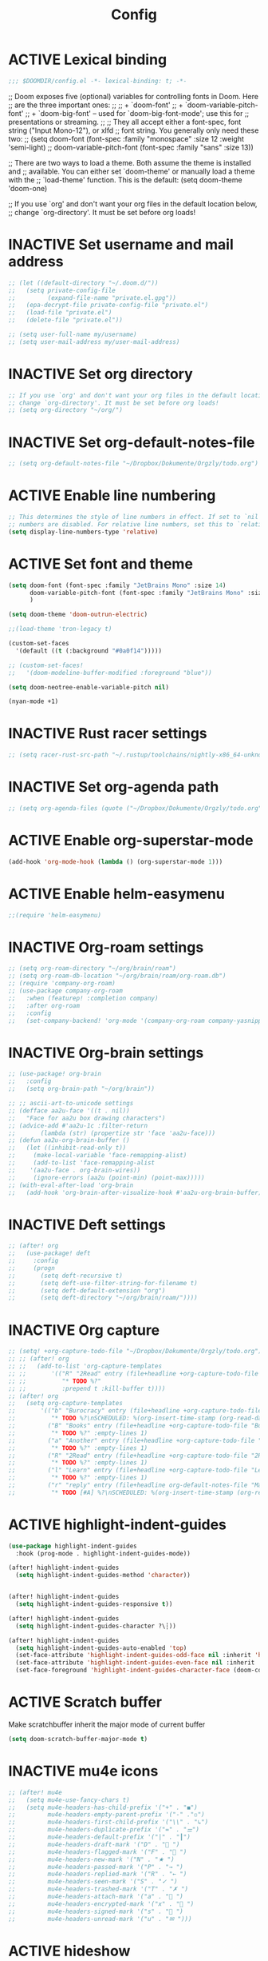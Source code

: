 #+TITLE: Config
#+TODO: ACTIVE | INACTIVE
* ACTIVE Lexical binding
#+begin_src emacs-lisp
;;; $DOOMDIR/config.el -*- lexical-binding: t; -*-
#+end_src

;; Doom exposes five (optional) variables for controlling fonts in Doom. Here
;; are the three important ones:
;;
;; + `doom-font'
;; + `doom-variable-pitch-font'
;; + `doom-big-font' -- used for `doom-big-font-mode'; use this for
;;   presentations or streaming.
;;
;; They all accept either a font-spec, font string ("Input Mono-12"), or xlfd
;; font string. You generally only need these two:
;; (setq doom-font (font-spec :family "monospace" :size 12 :weight 'semi-light)
;;       doom-variable-pitch-font (font-spec :family "sans" :size 13))

;; There are two ways to load a theme. Both assume the theme is installed and
;; available. You can either set `doom-theme' or manually load a theme with the
;; `load-theme' function. This is the default:
(setq doom-theme 'doom-one)

;; If you use `org' and don't want your org files in the default location below,
;; change `org-directory'. It must be set before org loads!
* INACTIVE Set username and mail address
#+begin_src emacs-lisp
;; (let ((default-directory "~/.doom.d/"))
;;   (setq private-config-file
;;         (expand-file-name "private.el.gpg"))
;;   (epa-decrypt-file private-config-file "private.el")
;;   (load-file "private.el")
;;   (delete-file "private.el"))

;; (setq user-full-name my/username)
;; (setq user-mail-address my/user-mail-address)
#+end_src

* INACTIVE Set org directory

#+begin_src emacs-lisp
;; If you use `org' and don't want your org files in the default location below,
;; change `org-directory'. It must be set before org loads!
;; (setq org-directory "~/org/")
#+end_src
* INACTIVE Set org-default-notes-file
#+begin_src emacs-lisp
;; (setq org-default-notes-file "~/Dropbox/Dokumente/Orgzly/todo.org")
#+end_src
* ACTIVE Enable line numbering

#+begin_src emacs-lisp
;; This determines the style of line numbers in effect. If set to `nil', line
;; numbers are disabled. For relative line numbers, set this to `relative'.
(setq display-line-numbers-type 'relative)
#+end_src

* ACTIVE Set font and theme

#+begin_src emacs-lisp
(setq doom-font (font-spec :family "JetBrains Mono" :size 14)
      doom-variable-pitch-font (font-spec :family "JetBrains Mono" :size 14)
      )

(setq doom-theme 'doom-outrun-electric)

;;(load-theme 'tron-legacy t)

(custom-set-faces
  '(default ((t (:background "#0a0f14")))))

;; (custom-set-faces!
;;   '(doom-modeline-buffer-modified :foreground "blue"))

(setq doom-neotree-enable-variable-pitch nil)

(nyan-mode +1)
#+end_src

* INACTIVE Rust racer settings

#+begin_src emacs-lisp
;; (setq racer-rust-src-path "~/.rustup/toolchains/nightly-x86_64-unknown-linux-gnu/lib/rustlib/src")
#+end_src

* INACTIVE Set org-agenda path

#+begin_src emacs-lisp
;; (setq org-agenda-files (quote ("~/Dropbox/Dokumente/Orgzly/todo.org")))
#+end_src

* ACTIVE Enable org-superstar-mode
#+BEGIN_SRC emacs-lisp
(add-hook 'org-mode-hook (lambda () (org-superstar-mode 1)))
#+END_SRC

* ACTIVE Enable helm-easymenu
#+BEGIN_SRC emacs-lisp
;;(require 'helm-easymenu)
#+END_SRC

* INACTIVE Org-roam settings

#+begin_src emacs-lisp
;; (setq org-roam-directory "~/org/brain/roam")
;; (setq org-roam-db-location "~/org/brain/roam/org-roam.db")
;; (require 'company-org-roam)
;; (use-package company-org-roam
;;   :when (featurep! :completion company)
;;   :after org-roam
;;   :config
;;   (set-company-backend! 'org-mode '(company-org-roam company-yasnippet company-dabbrev)))
#+end_src

* INACTIVE Org-brain settings
#+begin_src emacs-lisp
;; (use-package! org-brain
;;   :config
;;   (setq org-brain-path "~/org/brain"))

;; ;; ascii-art-to-unicode settings
;; (defface aa2u-face '((t . nil))
;;   "Face for aa2u box drawing characters")
;; (advice-add #'aa2u-1c :filter-return
;;       (lambda (str) (propertize str 'face 'aa2u-face)))
;; (defun aa2u-org-brain-buffer ()
;;   (let ((inhibit-read-only t))
;;     (make-local-variable 'face-remapping-alist)
;;     (add-to-list 'face-remapping-alist
;;    '(aa2u-face . org-brain-wires))
;;     (ignore-errors (aa2u (point-min) (point-max)))))
;; (with-eval-after-load 'org-brain
;;   (add-hook 'org-brain-after-visualize-hook #'aa2u-org-brain-buffer))

#+end_src

* INACTIVE Deft settings
#+begin_src emacs-lisp
;; (after! org
;;   (use-package! deft
;;     :config
;;     (progn
;;       (setq deft-recursive t)
;;       (setq deft-use-filter-string-for-filename t)
;;       (setq deft-default-extension "org")
;;       (setq deft-directory "~/org/brain/roam/"))))
#+end_src

* INACTIVE Org capture
#+begin_src emacs-lisp
;; (setq! +org-capture-todo-file "~/Dropbox/Dokumente/Orgzly/todo.org")
;; ;; (after! org
;; ;;   (add-to-list 'org-capture-templates
;; ;;       '(("R" "2Read" entry (file+headline +org-capture-todo-file "2Read")
;; ;;          "* TODO %?"
;; ;;          :prepend t :kill-buffer t))))
;; (after! org
;;   (setq org-capture-templates
;;       '(("b" "Burocracy" entry (file+headline +org-capture-todo-file "Burocracy")
;;          "* TODO %?\nSCHEDULED: %(org-insert-time-stamp (org-read-date nil t \"+0d\"))" :empty-lines 1)
;;         ("B" "Books" entry (file+headline +org-capture-todo-file "Books")
;;          "* TODO %?" :empty-lines 1)
;;         ("a" "Another" entry (file+headline +org-capture-todo-file "Another")
;;          "* TODO %?" :empty-lines 1)
;;         ("R" "2Read" entry (file+headline +org-capture-todo-file "2Read")
;;          "* TODO %?" :empty-lines 1)
;;         ("l" "Learn" entry (file+headline +org-capture-todo-file "Learn")
;;          "* TODO %?" :empty-lines 1)
;;         ("r" "reply" entry (file+headline org-default-notes-file "Mails to reply to")
;;          "* TODO [#A] %?\nSCHEDULED: %(org-insert-time-stamp (org-read-date nil t \"+0d\"))\n%a\n" :empty-lines 1))))
#+end_src
* ACTIVE highlight-indent-guides
#+begin_src emacs-lisp
(use-package highlight-indent-guides
  :hook (prog-mode . highlight-indent-guides-mode))

(after! highlight-indent-guides
  (setq highlight-indent-guides-method 'character))


(after! highlight-indent-guides
  (setq highlight-indent-guides-responsive t))

(after! highlight-indent-guides
  (setq highlight-indent-guides-character ?\┆))

(after! highlight-indent-guides
  (setq highlight-indent-guides-auto-enabled 'top)
  (set-face-attribute 'highlight-indent-guides-odd-face nil :inherit 'highlight-indentation-odd-face)
  (set-face-attribute 'highlight-indent-guides-even-face nil :inherit 'highlight-indentation-even-face)
  (set-face-foreground 'highlight-indent-guides-character-face (doom-color 'base5)))
#+end_src
* ACTIVE Scratch buffer

Make scratchbuffer inherit the major mode of current buffer
#+begin_src emacs-lisp
(setq doom-scratch-buffer-major-mode t)
#+end_src

* INACTIVE mu4e icons
#+begin_src emacs-lisp
;; (after! mu4e
;;   (setq mu4e-use-fancy-chars t)
;;   (setq mu4e-headers-has-child-prefix '("+" . "◼")
;;         mu4e-headers-empty-parent-prefix '("-" ."◽")
;;         mu4e-headers-first-child-prefix '("\\" . "↳")
;;         mu4e-headers-duplicate-prefix '("=" . "⚌")
;;         mu4e-headers-default-prefix '("|" . "┃")
;;         mu4e-headers-draft-mark '("D" . "📝 ")
;;         mu4e-headers-flagged-mark '("F" . "🏴 ")
;;         mu4e-headers-new-mark '("N" . "★ ")
;;         mu4e-headers-passed-mark '("P" . "→ ")
;;         mu4e-headers-replied-mark '("R" . "← ")
;;         mu4e-headers-seen-mark '("S" . "✓ ")
;;         mu4e-headers-trashed-mark '("T" . "✗ ")
;;         mu4e-headers-attach-mark '("a" . "📎 ")
;;         mu4e-headers-encrypted-mark '("x" . "🔐 ")
;;         mu4e-headers-signed-mark '("s" . "🔏 ")
;;         mu4e-headers-unread-mark '("u" . "✉ ")))
#+end_src

* ACTIVE hideshow
#+begin_src emacs-lisp
(setq hs-special-modes-alist
      (append
           '((prog-mode "{{{" "}}}" "\"")
             (yaml-mode "\\s-*\\_<\\(?:[^:]+\\)\\_>"
                        ""
                        "#"
                        +hideshow-forward-block-by-indent nil)
             (ruby-mode "class\\|d\\(?:ef\\|o\\)\\|module\\|[[{]"
                        "end\\|[]}]"
                        "#\\|=begin"
                        ruby-forward-sexp)
             (enh-ruby-mode "class\\|d\\(?:ef\\|o\\)\\|module\\|[[{]"
                            "end\\|[]}]"
                            "#\\|=begin"
                            enh-ruby-forward-sexp nil))
           hs-special-modes-alist
           '((t))))
#+end_src
* INACTIVE ui/dashboard
#+begin_src emacs-lisp
(setq +doom-dashboard-banner-file (expand-file-name "doom.png" doom-private-dir))
#+end_src
* ACTIVE ui/modeline
#+begin_src emacs-lisp
  (setq doom-modeline-major-mode-color-icon t)
  (setq doom-modeline-github t)
#+end_src

* INACTIVE Rust settings
#+begin_src emacs-lisp
;; (setq exec-path (append exec-path '("~/.cargo/bin")))
#+end_src

* ACTIVE direnv settings
#+begin_src emacs-lisp
(use-package direnv
  :config (direnv-mode))
#+end_src

